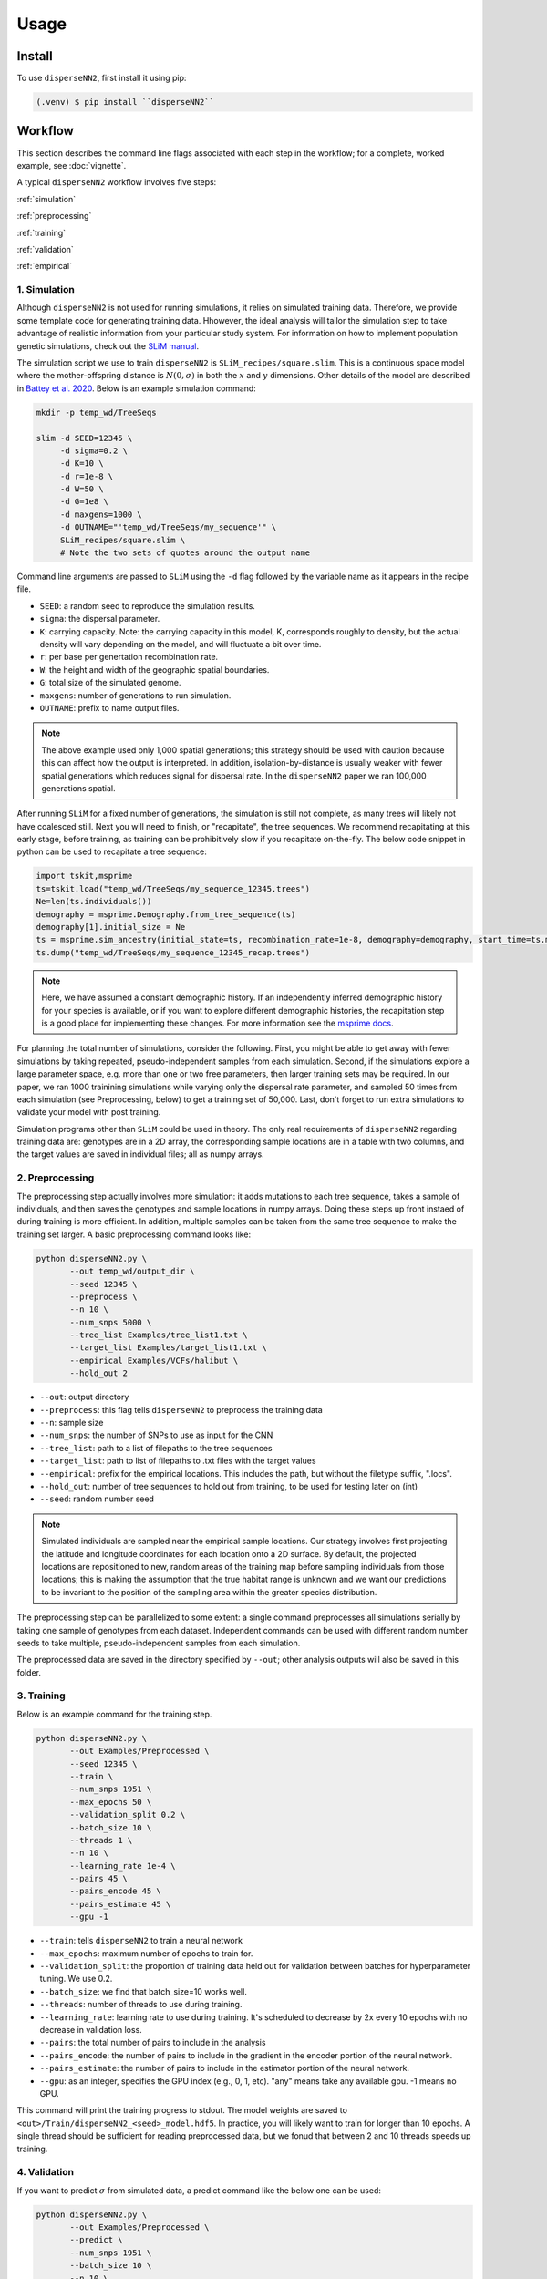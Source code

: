 




.. _usage:

Usage
-----



.. _install:

Install
^^^^^^^

To use ``disperseNN2``, first install it using pip:

.. code-block:: console

   (.venv) $ pip install ``disperseNN2``



Workflow
^^^^^^^^
This section describes the command line flags associated with each step in the workflow; for a complete, worked example, see :doc:`vignette`.

A typical ``disperseNN2`` workflow involves five steps:

.. While it might be possible to run smaller tests on a laptop, it is generally advisable to seek out a high performance computing cluster, particularly for the simulation step.                                                                                                                                                     

:ref:`simulation`
   
:ref:`preprocessing`

:ref:`training`

:ref:`validation`

:ref:`empirical`



     



.. _simulation:

*************   
1. Simulation
*************

Although ``disperseNN2`` is not used for running simulations, it relies on simulated training data. Therefore, we provide some template code for generating training data. Hhowever, the ideal analysis will tailor the simulation step to take advantage of realistic information from your particular study system. For information on how to implement population genetic simulations, check out the `SLiM manual <http://benhaller.com/slim/SLiM_Manual.pdf>`_.

The simulation script we use to train ``disperseNN2`` is ``SLiM_recipes/square.slim``. This is a continuous space model where the mother-offspring distance is :math:`N(0,\sigma)` in both the :math:`x` and :math:`y` dimensions. Other details of the model are described in `Battey et al. 2020 <https://doi.org/10.1534/genetics.120.303143>`_. Below is an example simulation command:

.. code-block:: bash

		mkdir -p temp_wd/TreeSeqs
		
		slim -d SEED=12345 \
		     -d sigma=0.2 \
		     -d K=10 \
		     -d r=1e-8 \
		     -d W=50 \
		     -d G=1e8 \
		     -d maxgens=1000 \
		     -d OUTNAME="'temp_wd/TreeSeqs/my_sequence'" \
		     SLiM_recipes/square.slim \
		     # Note the two sets of quotes around the output name
		
Command line arguments are passed to ``SLiM`` using the ``-d`` flag followed by the variable name as it appears in the recipe file.

- ``SEED``: a random seed to reproduce the simulation results.
- ``sigma``: the dispersal parameter.
- ``K``: carrying capacity. Note: the carrying capacity in this model, K, corresponds roughly to density, but the actual density will vary depending on the model, and will fluctuate a bit over time.
- ``r``:  per base per genertation recombination rate.
- ``W``: the height and width of the geographic spatial boundaries.
- ``G``: total size of the simulated genome.
- ``maxgens``: number of generations to run simulation.
- ``OUTNAME``: prefix to name output files.

.. note::

   The above example used only 1,000 spatial generations; this strategy should be used with caution because this can affect how the output is interpreted. In addition, isolation-by-distance is usually weaker with fewer spatial generations which reduces signal for dispersal rate. In the ``disperseNN2`` paper we ran 100,000 generations spatial.

  
After running ``SLiM`` for a fixed number of generations, the simulation is still not complete, as many trees will likely not have coalesced still. Next you will need to finish, or "recapitate", the tree sequences. We recommend recapitating at this early stage, before training, as training can be prohibitively slow if you recapitate on-the-fly. The below code snippet in python can be used to recapitate a tree sequence:

.. code-block:: python

		import tskit,msprime
		ts=tskit.load("temp_wd/TreeSeqs/my_sequence_12345.trees")
		Ne=len(ts.individuals())
		demography = msprime.Demography.from_tree_sequence(ts)
		demography[1].initial_size = Ne
		ts = msprime.sim_ancestry(initial_state=ts, recombination_rate=1e-8, demography=demography, start_time=ts.metadata["SLiM"]["cycle"],random_seed=12345)
		ts.dump("temp_wd/TreeSeqs/my_sequence_12345_recap.trees")

.. note::

   Here, we have assumed a constant demographic history. If an independently inferred demographic history for your species is available, or if you want to explore different demographic histories, the recapitation step is a good place for implementing these changes. For more information see the `msprime docs <https://tskit.dev/msprime/docs/stable/ancestry.html#demography>`_.


For planning the total number of simulations, consider the following. First, you might be able to get away with fewer simulations by taking repeated, pseudo-independent samples from each simulation. Second, if the simulations explore a large parameter space, e.g. more than	one or two free	parameters, then larger training sets may be required.	In our paper, we ran 1000 trainining simulations while varying only the dispersal rate parameter, and sampled 50 times from each	simulation (see Preprocessing, below) to get a training set of 50,000. Last, don't forget to run extra simulations to validate your model with post training.

Simulation programs other than ``SLiM`` could be used in theory. The only real requirements of ``disperseNN2`` regarding training data are: genotypes are in a 2D array, the corresponding sample locations are in a table with two columns, and the target values are saved in individual files; all as numpy arrays. 









.. _preprocessing:

****************
2. Preprocessing
****************

The preprocessing step actually involves more simulation: it adds mutations to each tree sequence, takes a sample of individuals, and then saves the genotypes and sample locations in numpy arrays.
Doing these steps up front instaed of during training is more efficient.
In addition, multiple samples can be taken from the same tree sequence to make the training set larger.
A basic preprocessing command looks like:

.. code-block:: bash
		
		python disperseNN2.py \
                       --out temp_wd/output_dir \
                       --seed 12345 \
		       --preprocess \
                       --n 10 \
		       --num_snps 5000 \
		       --tree_list Examples/tree_list1.txt \
		       --target_list Examples/target_list1.txt \
		       --empirical Examples/VCFs/halibut \
		       --hold_out 2

- ``--out``: output directory
- ``--preprocess``: this flag tells ``disperseNN2`` to preprocess the training data
- ``--n``: sample size
- ``--num_snps``: the number of SNPs to use as input for the CNN
- ``--tree_list``: path to a list of filepaths to the tree sequences
- ``--target_list``: path to list of filepaths to .txt files with the target values
- ``--empirical``: prefix for the empirical locations. This includes the path, but without the filetype suffix, ".locs".
- ``--hold_out``: number of tree sequences to hold out from training, to be used for testing later on (int)
- ``--seed``: random number seed

.. note::

   Simulated individuals are sampled near the empirical sample locations. Our strategy involves first projecting the latitude and longitude coordinates for each location onto a 2D surface. By default, the projected locations are repositioned to new, random areas of the training map before sampling individuals from those locations; this is making the assumption that the true habitat range is unknown and we want our predictions to be invariant to the position of the sampling area within the greater species distribution.

.. Last, the spatial coordinates are rescaled to :math:`(0,1)`, preserving aspect ratio, before being shown to the neural network as input.
  
The preprocessing step can be parallelized to some extent: a single command preprocesses all simulations serially by taking one sample of genotypes from each dataset. Independent commands can be used with different random number seeds to take multiple, pseudo-independent samples from each simulation.
		
The preprocessed data are saved in the directory specified by ``--out``; other analysis outputs will also be saved in this folder.







.. _training:

***********
3. Training
***********

Below is an example command for the training step.

.. code-block:: bash

		python disperseNN2.py \
		       --out Examples/Preprocessed \
                       --seed 12345 \
		       --train \
		       --num_snps 1951 \
		       --max_epochs 50 \
		       --validation_split 0.2 \
		       --batch_size 10 \
		       --threads 1 \
		       --n 10 \
		       --learning_rate 1e-4 \
		       --pairs 45 \
		       --pairs_encode 45 \
		       --pairs_estimate 45 \
		       --gpu -1

- ``--train``: tells ``disperseNN2`` to train a neural network
- ``--max_epochs``: maximum number of epochs to train for.
- ``--validation_split``: the proportion of training data held out for validation between batches for hyperparameter tuning. We use 0.2.
- ``--batch_size``: we find that batch_size=10 works well.
- ``--threads``: number of threads to use during training. 
- ``--learning_rate``: learning rate to use during training. It's scheduled to decrease by 2x every 10 epochs with no decrease in validation loss.
- ``--pairs``: the total number of pairs to include in the analysis
- ``--pairs_encode``: the number of pairs to include in the gradient in the encoder portion of the neural network.
- ``--pairs_estimate``: the number of pairs to include in the estimator portion of the neural network.
- ``--gpu``: as an integer, specifies the GPU index (e.g., 0, 1, etc). "any" means take any available gpu. -1 means no GPU.

This command will print the training progress to stdout.
The model weights are saved to ``<out>/Train/disperseNN2_<seed>_model.hdf5``.
In practice, you will likely want to train for longer than 10 epochs.
A single thread should be sufficient for reading preprocessed data, but we fonud that between 2 and 10 threads speeds up training. 







.. _validation:

*************
4. Validation
*************

If you want to predict :math:`\sigma` from simulated data, a predict command like the below one can be used:

.. code-block:: bash

		python disperseNN2.py \
		       --out Examples/Preprocessed \
		       --predict \
		       --num_snps 1951 \
		       --batch_size 10 \
		       --n 10 \
		       --seed 67890 \
		       --pairs 45 \
		       --pairs_encode 45 \
		       --pairs_estimate 45 \
		       --num_pred 10

- ``--predict``: tells ``disperseNN2`` to perform predictions
- ``--num_pred``: number of datasets to predict with.

This will generate a file called ``<out>/Test/predictions_<seed>.txt`` containing:

.. code-block:: bash

		5.493772178372064	4.187888360798983
		1.2012405617684458	1.4072227185809274
		3.147046722070601	3.207751472188716
		2.1532086740143055	2.123415505376501
		1.3807347005568111	2.27984468152485
		2.146599335308197	2.172058434485845
		0.8360749666877203	1.1306702345755613
		3.2572943939748025	2.9953789707827587
		0.4178351771215681	0.4445882633235725
		2.523144776077957	1.9356058042815376

Here, the columns list the true and predicted :math:`\sigma` for each simulation.









.. _empirical:

************************
5. Empirical prediction
************************

Finally, for predicting with empirical data:

.. code-block:: bash

                python disperseNN2.py \
		       --out Examples/Preprocessed/ \
                       --seed 67890 \		       
		       --predict \
		       --empirical Examples/VCFs/halibut \
		       --num_snps 1951 \
		       --n 10 \
		       --pairs 45 \
		       --pairs_encode 45 \
		       --pairs_estimate 45 \
		       --num_reps 5

- ``--empirical``: prefix for the empirical data. This includes the path, but without the filetype suffix. Two files must be present: a VCF and a table of lat and long. 
- ``--num_reps``: specifies how many bootstrap replicates to perform. Each replicate takes a random draw of num_snps SNPs from the VCF.

The output is in kilometers and can be found in ``<out>/empirical_<seed>.txt``:

.. code-block:: bash

		Examples/VCFs/halibut_0 0.3331666936
		Examples/VCFs/halibut_1 0.3123447942
		Examples/VCFs/halibut_2 0.365144078
		Examples/VCFs/halibut_3 0.3288862183
		Examples/VCFs/halibut_4 0.3325758717

